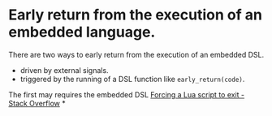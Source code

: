 * Early return from the execution of an embedded language.
There are two ways to early return from the execution of an embedded DSL.
+ driven by external signals.
+ triggered by the running of a DSL function like ~early_return(code)~.
The first may requires the embedded DSL 
[[https://stackoverflow.com/questions/6913999/forcing-a-lua-script-to-exit][Forcing a Lua script to exit - Stack Overflow]]
*